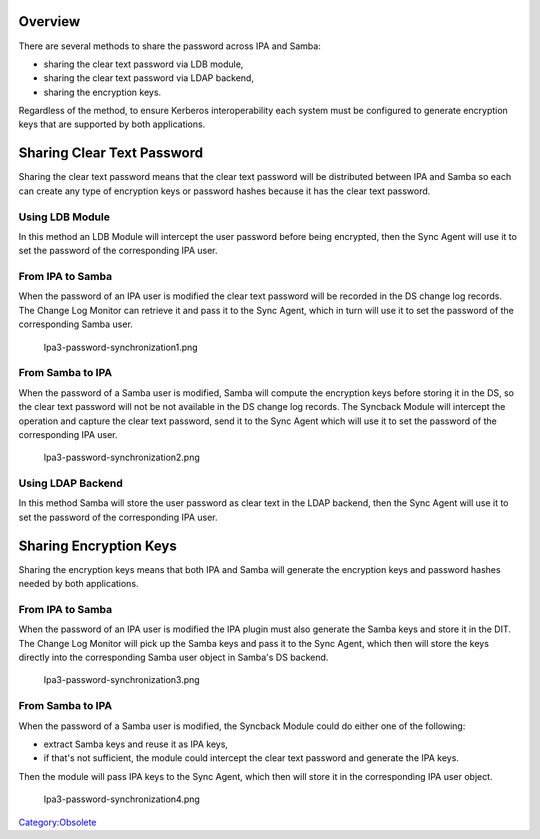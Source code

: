 Overview
========

There are several methods to share the password across IPA and Samba:

-  sharing the clear text password via LDB module,
-  sharing the clear text password via LDAP backend,
-  sharing the encryption keys.

Regardless of the method, to ensure Kerberos interoperability each
system must be configured to generate encryption keys that are supported
by both applications.



Sharing Clear Text Password
===========================

Sharing the clear text password means that the clear text password will
be distributed between IPA and Samba so each can create any type of
encryption keys or password hashes because it has the clear text
password.



Using LDB Module
----------------

In this method an LDB Module will intercept the user password before
being encrypted, then the Sync Agent will use it to set the password of
the corresponding IPA user.



From IPA to Samba
----------------------------------------------------------------------------------------------

When the password of an IPA user is modified the clear text password
will be recorded in the DS change log records. The Change Log Monitor
can retrieve it and pass it to the Sync Agent, which in turn will use it
to set the password of the corresponding Samba user.

.. figure:: Ipa3-password-synchronization1.png
   :alt: Ipa3-password-synchronization1.png

   Ipa3-password-synchronization1.png



From Samba to IPA
----------------------------------------------------------------------------------------------

When the password of a Samba user is modified, Samba will compute the
encryption keys before storing it in the DS, so the clear text password
will not be not available in the DS change log records. The Syncback
Module will intercept the operation and capture the clear text password,
send it to the Sync Agent which will use it to set the password of the
corresponding IPA user.

.. figure:: Ipa3-password-synchronization2.png
   :alt: Ipa3-password-synchronization2.png

   Ipa3-password-synchronization2.png



Using LDAP Backend
------------------

In this method Samba will store the user password as clear text in the
LDAP backend, then the Sync Agent will use it to set the password of the
corresponding IPA user.



Sharing Encryption Keys
=======================

Sharing the encryption keys means that both IPA and Samba will generate
the encryption keys and password hashes needed by both applications.



From IPA to Samba
-----------------

When the password of an IPA user is modified the IPA plugin must also
generate the Samba keys and store it in the DIT. The Change Log Monitor
will pick up the Samba keys and pass it to the Sync Agent, which then
will store the keys directly into the corresponding Samba user object in
Samba's DS backend.

.. figure:: Ipa3-password-synchronization3.png
   :alt: Ipa3-password-synchronization3.png

   Ipa3-password-synchronization3.png



From Samba to IPA
-----------------

When the password of a Samba user is modified, the Syncback Module could
do either one of the following:

-  extract Samba keys and reuse it as IPA keys,
-  if that's not sufficient, the module could intercept the clear text
   password and generate the IPA keys.

Then the module will pass IPA keys to the Sync Agent, which then will
store it in the corresponding IPA user object.

.. figure:: Ipa3-password-synchronization4.png
   :alt: Ipa3-password-synchronization4.png

   Ipa3-password-synchronization4.png

`Category:Obsolete <Category:Obsolete>`__
